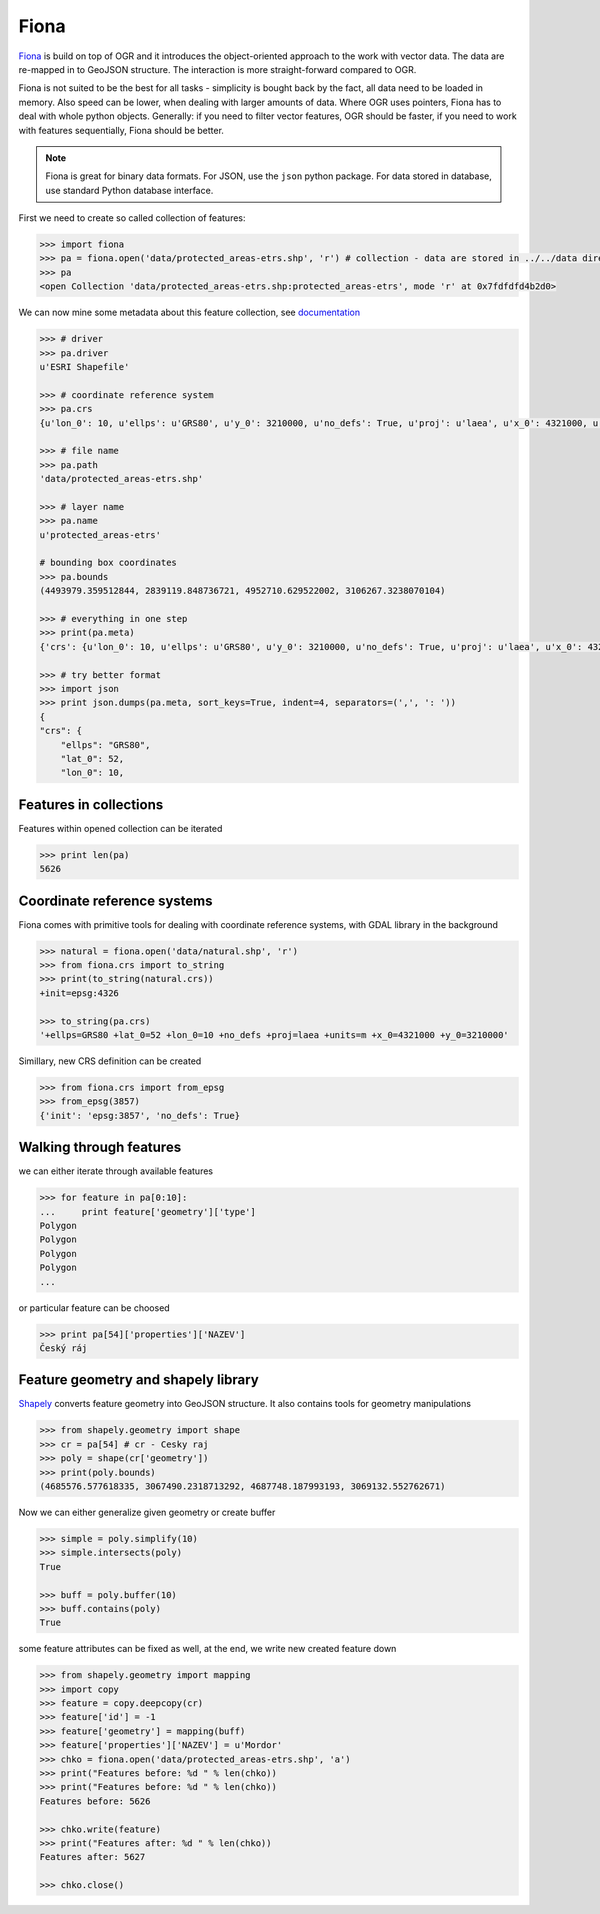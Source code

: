 Fiona
=====

`Fiona <http://toblerity.org/fiona/>`__ is build on top of OGR and it
introduces the object-oriented approach to the work with vector data.
The data are re-mapped in to GeoJSON structure. The interaction is more
straight-forward compared to OGR.

Fiona is not suited to be the best for all tasks - simplicity is bought
back by the fact, all data need to be loaded in memory. Also speed can
be lower, when dealing with larger amounts of data. Where OGR uses
pointers, Fiona has to deal with whole python objects. Generally: if you
need to filter vector features, OGR should be faster, if you need to
work with features sequentially, Fiona should be better.

.. note:: Fiona is great for binary data formats. For JSON, use the
        ``json`` python package. For data stored in database, use standard
        Python database interface.

First we need to create so called collection of features:

.. code:: python

    >>> import fiona
    >>> pa = fiona.open('data/protected_areas-etrs.shp', 'r') # collection - data are stored in ../../data directory 
    >>> pa
    <open Collection 'data/protected_areas-etrs.shp:protected_areas-etrs', mode 'r' at 0x7fdfdfd4b2d0>

We can now mine some metadata about this feature collection, see
`documentation <http://toblerity.org/fiona/manual.html>`__

.. code:: python

    >>> # driver
    >>> pa.driver
    u'ESRI Shapefile'

    >>> # coordinate reference system
    >>> pa.crs
    {u'lon_0': 10, u'ellps': u'GRS80', u'y_0': 3210000, u'no_defs': True, u'proj': u'laea', u'x_0': 4321000, u'units': u'm', u'lat_0': 52}

    >>> # file name
    >>> pa.path
    'data/protected_areas-etrs.shp'

    >>> # layer name
    >>> pa.name
    u'protected_areas-etrs'

    # bounding box coordinates
    >>> pa.bounds
    (4493979.359512844, 2839119.848736721, 4952710.629522002, 3106267.3238070104)

    >>> # everything in one step
    >>> print(pa.meta)
    {'crs': {u'lon_0': 10, u'ellps': u'GRS80', u'y_0': 3210000, u'no_defs': True, u'proj': u'laea', u'x_0': 4321000, u'units': u'm', u'lat_0': 52}, 'driver': u'ESRI Shapefile', 'schema': {'geometry': 'Polygon', 'properties': OrderedDict([(u'gml_id', 'str:80'), (u'OBJECTID', 'int:10'), (u'KOD', 'int:10'), (u'KAT', 'str:4'), (u'NAZEV', 'str:27'), (u'ZONA', 'str:3'), (u'ROZL', 'float:24.15'), (u'OP_TYP', 'str:3'), (u'IUCN', 'str:2'), (u'ZMENA_G', 'int:10'), (u'ZMENA_T', 'int:10'), (u'PREKRYV', 'int:10'), (u'SHAPE.AREA', 'float:24.15'), (u'SHAPE.LEN', 'float:24.15')])}}

    >>> # try better format
    >>> import json
    >>> print json.dumps(pa.meta, sort_keys=True, indent=4, separators=(',', ': '))
    {
    "crs": {
        "ellps": "GRS80",
        "lat_0": 52,
        "lon_0": 10,


Features in collections
-----------------------

Features within opened collection can be iterated

.. code:: python

    >>> print len(pa)
    5626

Coordinate reference systems
----------------------------

Fiona comes with primitive tools for dealing with coordinate reference
systems, with GDAL library in the background

.. code:: python

    >>> natural = fiona.open('data/natural.shp', 'r')
    >>> from fiona.crs import to_string
    >>> print(to_string(natural.crs))
    +init=epsg:4326

    >>> to_string(pa.crs)
    '+ellps=GRS80 +lat_0=52 +lon_0=10 +no_defs +proj=laea +units=m +x_0=4321000 +y_0=3210000'

Simillary, new CRS definition can be created

.. code:: python

    >>> from fiona.crs import from_epsg
    >>> from_epsg(3857)
    {'init': 'epsg:3857', 'no_defs': True}

Walking through features
------------------------

we can either iterate through available features

.. code:: python

    >>> for feature in pa[0:10]:
    ...     print feature['geometry']['type']
    Polygon
    Polygon
    Polygon
    Polygon
    ...

or particular feature can be choosed

.. code:: python

    >>> print pa[54]['properties']['NAZEV']
    Český ráj

Feature geometry and shapely library
------------------------------------

`Shapely <http://toblerity.org/shapely>`__ converts feature geometry
into GeoJSON structure. It also contains tools for geometry
manipulations

.. code:: python

    >>> from shapely.geometry import shape
    >>> cr = pa[54] # cr - Cesky raj
    >>> poly = shape(cr['geometry'])
    >>> print(poly.bounds)
    (4685576.577618335, 3067490.2318713292, 4687748.187993193, 3069132.552762671)

Now we can either generalize given geometry or create buffer

.. code:: python

    >>> simple = poly.simplify(10)
    >>> simple.intersects(poly)
    True

    >>> buff = poly.buffer(10)
    >>> buff.contains(poly)
    True

some feature attributes can be fixed as well, at the end, we write new
created feature down

.. code:: python

    >>> from shapely.geometry import mapping
    >>> import copy
    >>> feature = copy.deepcopy(cr)
    >>> feature['id'] = -1
    >>> feature['geometry'] = mapping(buff)
    >>> feature['properties']['NAZEV'] = u'Mordor'
    >>> chko = fiona.open('data/protected_areas-etrs.shp', 'a')
    >>> print("Features before: %d " % len(chko))
    >>> print("Features before: %d " % len(chko))
    Features before: 5626

    >>> chko.write(feature)
    >>> print("Features after: %d " % len(chko))
    Features after: 5627

    >>> chko.close()

